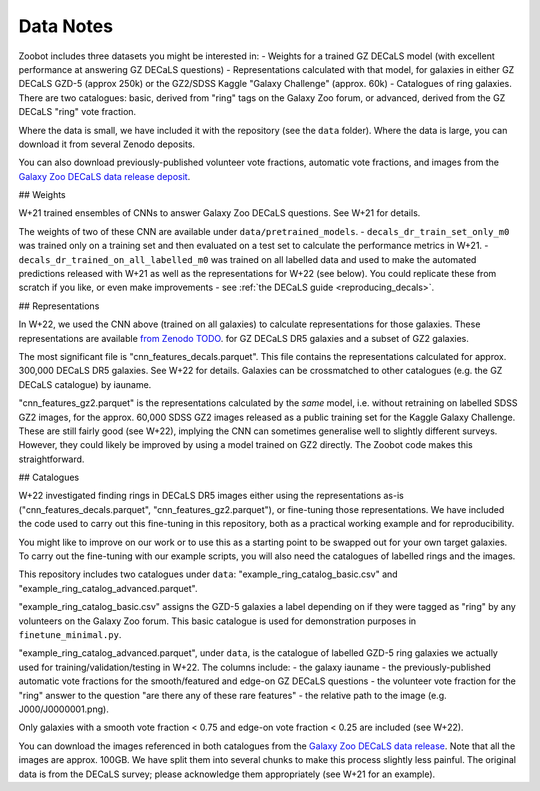 .. _datanotes:

Data Notes
==========

Zoobot includes three datasets you might be interested in:
- Weights for a trained GZ DECaLS model (with excellent performance at answering GZ DECaLS questions)
- Representations calculated with that model, for galaxies in either GZ DECaLS GZD-5 (approx 250k) or the GZ2/SDSS Kaggle "Galaxy Challenge" (approx. 60k)
- Catalogues of ring galaxies. There are two catalogues: basic, derived from "ring" tags on the Galaxy Zoo forum, or advanced, derived from the GZ DECaLS "ring" vote fraction.
  
Where the data is small, we have included it with the repository (see the ``data`` folder). Where the data is large, you can download it from several Zenodo deposits.

You can also download previously-published volunteer vote fractions, automatic vote fractions, and images from the `Galaxy Zoo DECaLS data release deposit <https://doi.org/10.5281/zenodo.4196266>`_.

## Weights

W+21 trained ensembles of CNNs to answer Galaxy Zoo DECaLS questions. See W+21 for details.

The weights of two of these CNN are available under ``data/pretrained_models``.
- ``decals_dr_train_set_only_m0`` was trained only on a training set and then evaluated on a test set to calculate the performance metrics in W+21.
- ``decals_dr_trained_on_all_labelled_m0`` was trained on all labelled data and used to make the automated predictions released with W+21 as well as the representations for W+22 (see below). 
You could replicate these from scratch if you like, or even make improvements - see :ref:`the DECaLS guide <reproducing_decals>`.


## Representations

In W+22, we used the CNN above (trained on all galaxies) to calculate representations for those galaxies.
These representations are available `from Zenodo TODO <TODO>`_. for GZ DECaLS DR5 galaxies and a subset of GZ2 galaxies. 

The most significant file is "cnn_features_decals.parquet". 
This file contains the representations calculated for approx. 300,000 DECaLS DR5 galaxies. See W+22 for details.
Galaxies can be crossmatched to other catalogues (e.g. the GZ DECaLS catalogue) by iauname.

"cnn_features_gz2.parquet" is the representations calculated by the *same* model, i.e. without retraining on labelled SDSS GZ2 images,
for the approx. 60,000 SDSS GZ2 images released as a public training set for the Kaggle Galaxy Challenge. 
These are still fairly good (see W+22), implying the CNN can sometimes generalise well to slightly different surveys. 
However, they could likely be improved by using a model trained on GZ2 directly. The Zoobot code makes this straightforward. 

## Catalogues


W+22 investigated finding rings in DECaLS DR5 images either using the representations as-is ("cnn_features_decals.parquet", "cnn_features_gz2.parquet"), or fine-tuning those representations.
We have included the code used to carry out this fine-tuning in this repository, both as a practical working example and for reproducibility.

You might like to improve on our work or to use this as a starting point to be swapped out for your own target galaxies.
To carry out the fine-tuning with our example scripts, you will also need the catalogues of labelled rings and the images.

This repository includes two catalogues under ``data``: "example_ring_catalog_basic.csv" and "example_ring_catalog_advanced.parquet".

"example_ring_catalog_basic.csv" assigns the GZD-5 galaxies a label depending on if they were tagged as "ring" by any volunteers on the Galaxy Zoo forum. 
This basic catalogue is used for demonstration purposes in ``finetune_minimal.py``.

"example_ring_catalog_advanced.parquet", under ``data``, is the catalogue of labelled GZD-5 ring galaxies we actually used for training/validation/testing in W+22.
The columns include:
- the galaxy iauname 
- the previously-published automatic vote fractions for the smooth/featured and edge-on GZ DECaLS questions
- the volunteer vote fraction for the "ring" answer to the question "are there any of these rare features"
- the relative path to the image (e.g. J000/J0000001.png). 
  
Only galaxies with a smooth vote fraction < 0.75 and edge-on vote fraction < 0.25 are included (see W+22).

You can download the images referenced in both catalogues from the `Galaxy Zoo DECaLS data release <https://doi.org/10.5281/zenodo.4196266>`_.
Note that all the images are approx. 100GB. We have split them into several chunks to make this process slightly less painful. 
The original data is from the DECaLS survey; please acknowledge them appropriately (see W+21 for an example).
